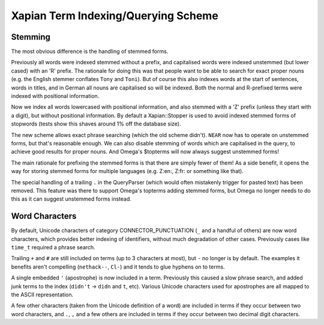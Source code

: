 .. Copyright (C) 2007 Olly Betts

========================================
Xapian Term Indexing/Querying Scheme
========================================

Stemming
========

The most obvious difference is the handling of stemmed forms.

Previously all words were indexed stemmed without a prefix, and capitalised words were
indexed unstemmed (but lower cased) with an 'R' prefix.  The rationale for doing this was
that people want to be able to search for exact proper nouns (e.g. the English stemmer
conflates ``Tony`` and ``Toni``).  But of course this also indexes words at the start
of sentences, words in titles, and in German all nouns are capitalised so will be indexed.
Both the normal and R-prefixed terms were indexed with positional information.

Now we index all words lowercased with positional information, and also stemmed with a
'Z' prefix (unless they start with a digit), but without positional information.  By default
a Xapian::Stopper is used to avoid indexed stemmed forms of stopwords (tests show this shaves
around 1% off the database size).

The new scheme allows exact phrase searching (which the old scheme didn't).  ``NEAR``
now has to operate on unstemmed forms, but that's reasonable enough.  We can also disable
stemming of words which are capitalised in the query, to achieve good results for
proper nouns.  And Omega's $topterms will now always suggest unstemmed forms!

The main rationale for prefixing the stemmed forms is that there are simply fewer of
them!  As a side benefit, it opens the way for storing stemmed forms for multiple
languages (e.g. Z:en:, Z:fr: or something like that).

The special handling of a trailing ``.`` in the QueryParser (which would often
mistakenly trigger for pasted text) has been removed.  This feature was there to
support Omega's topterms adding stemmed forms, but Omega no longer needs to do this
as it can suggest unstemmed forms instead.

Word Characters
===============

By default, Unicode characters of category CONNECTOR_PUNCTUATION (``_`` and a
handful of others) are now word characters, which provides better indexing of
identifiers, without much degradation of other cases.  Previously cases like
``time_t`` required a phrase search.

Trailing ``+`` and ``#`` are still included on terms (up to 3 characters at most), but
``-`` no longer is by default.  The examples it benefits aren't compelling
(``nethack--``, ``Cl-``) and it tends to glue hyphens on to terms.

A single embedded ``'`` (apostrophe) is now included in a term.
Previously this caused a slow phrase search, and added junk terms to the index
(``didn't`` -> ``didn`` and ``t``, etc).  Various Unicode characters used for apostrophes
are all mapped to the ASCII representation.

A few other characters (taken from the Unicode definition of a word) are included
in terms if they occur between two word characters, and ``.``, ``,`` and a
few others are included in terms if they occur between two decimal digit characters.
